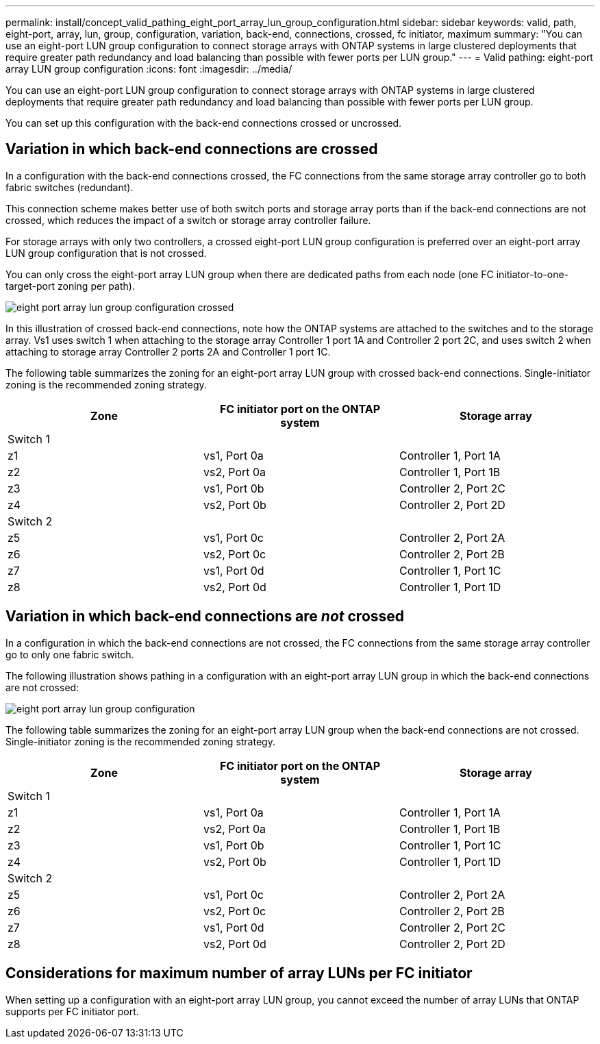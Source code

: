---
permalink: install/concept_valid_pathing_eight_port_array_lun_group_configuration.html
sidebar: sidebar
keywords: valid, path, eight-port, array, lun, group, configuration, variation, back-end, connections, crossed, fc initiator, maximum
summary: "You can use an eight-port LUN group configuration to connect storage arrays with ONTAP systems in large clustered deployments that require greater path redundancy and load balancing than possible with fewer ports per LUN group."
---
= Valid pathing: eight-port array LUN group configuration
:icons: font
:imagesdir: ../media/

[.lead]
You can use an eight-port LUN group configuration to connect storage arrays with ONTAP systems in large clustered deployments that require greater path redundancy and load balancing than possible with fewer ports per LUN group.

You can set up this configuration with the back-end connections crossed or uncrossed.

== Variation in which back-end connections are crossed

In a configuration with the back-end connections crossed, the FC connections from the same storage array controller go to both fabric switches (redundant).

This connection scheme makes better use of both switch ports and storage array ports than if the back-end connections are not crossed, which reduces the impact of a switch or storage array controller failure.

For storage arrays with only two controllers, a crossed eight-port LUN group configuration is preferred over an eight-port array LUN group configuration that is not crossed.

You can only cross the eight-port array LUN group when there are dedicated paths from each node (one FC initiator-to-one-target-port zoning per path).

image::../media/eight_port_array_lun_group_configuration_crossed.gif[]

In this illustration of crossed back-end connections, note how the ONTAP systems are attached to the switches and to the storage array. Vs1 uses switch 1 when attaching to the storage array Controller 1 port 1A and Controller 2 port 2C, and uses switch 2 when attaching to storage array Controller 2 ports 2A and Controller 1 port 1C.

The following table summarizes the zoning for an eight-port array LUN group with crossed back-end connections. Single-initiator zoning is the recommended zoning strategy.

[options="header"]
|===
| Zone| FC initiator port on the ONTAP system| Storage array
3+a|
Switch 1
a|
z1
a|
vs1, Port 0a
a|
Controller 1, Port 1A
a|
z2
a|
vs2, Port 0a
a|
Controller 1, Port 1B
a|
z3
a|
vs1, Port 0b
a|
Controller 2, Port 2C
a|
z4
a|
vs2, Port 0b
a|
Controller 2, Port 2D
3+a|
Switch 2
a|
z5
a|
vs1, Port 0c
a|
Controller 2, Port 2A
a|
z6
a|
vs2, Port 0c
a|
Controller 2, Port 2B
a|
z7
a|
vs1, Port 0d
a|
Controller 1, Port 1C
a|
z8
a|
vs2, Port 0d
a|
Controller 1, Port 1D
|===

== Variation in which back-end connections are _not_ crossed

In a configuration in which the back-end connections are not crossed, the FC connections from the same storage array controller go to only one fabric switch.

The following illustration shows pathing in a configuration with an eight-port array LUN group in which the back-end connections are not crossed:

image::../media/eight_port_array_lun_group_configuration.gif[]

The following table summarizes the zoning for an eight-port array LUN group when the back-end connections are not crossed. Single-initiator zoning is the recommended zoning strategy.

[options="header"]
|===
| Zone| FC initiator port on the ONTAP system| Storage array
3+a|
Switch 1
a|
z1
a|
vs1, Port 0a
a|
Controller 1, Port 1A
a|
z2
a|
vs2, Port 0a
a|
Controller 1, Port 1B
a|
z3
a|
vs1, Port 0b
a|
Controller 1, Port 1C
a|
z4
a|
vs2, Port 0b
a|
Controller 1, Port 1D
3+a|
Switch 2
a|
z5
a|
vs1, Port 0c
a|
Controller 2, Port 2A
a|
z6
a|
vs2, Port 0c
a|
Controller 2, Port 2B
a|
z7
a|
vs1, Port 0d
a|
Controller 2, Port 2C
a|
z8
a|
vs2, Port 0d
a|
Controller 2, Port 2D
|===

== Considerations for maximum number of array LUNs per FC initiator

When setting up a configuration with an eight-port array LUN group, you cannot exceed the number of array LUNs that ONTAP supports per FC initiator port.
